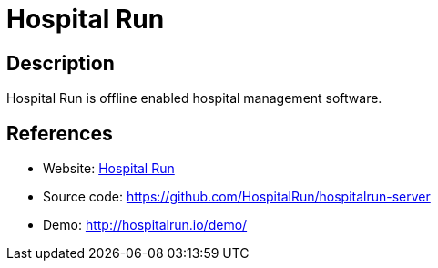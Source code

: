 = Hospital Run

:Name:          Hospital Run
:Language:      Hospital Run
:License:       GPL-3.0
:Topic:         Money, Budgeting and Management
:Category:      
:Subcategory:   

// END-OF-HEADER. DO NOT MODIFY OR DELETE THIS LINE

== Description

Hospital Run is offline enabled hospital management software.

== References

* Website: http://hospitalrun.io/[Hospital Run]
* Source code: https://github.com/HospitalRun/hospitalrun-server[https://github.com/HospitalRun/hospitalrun-server]
* Demo: http://hospitalrun.io/demo/[http://hospitalrun.io/demo/]
